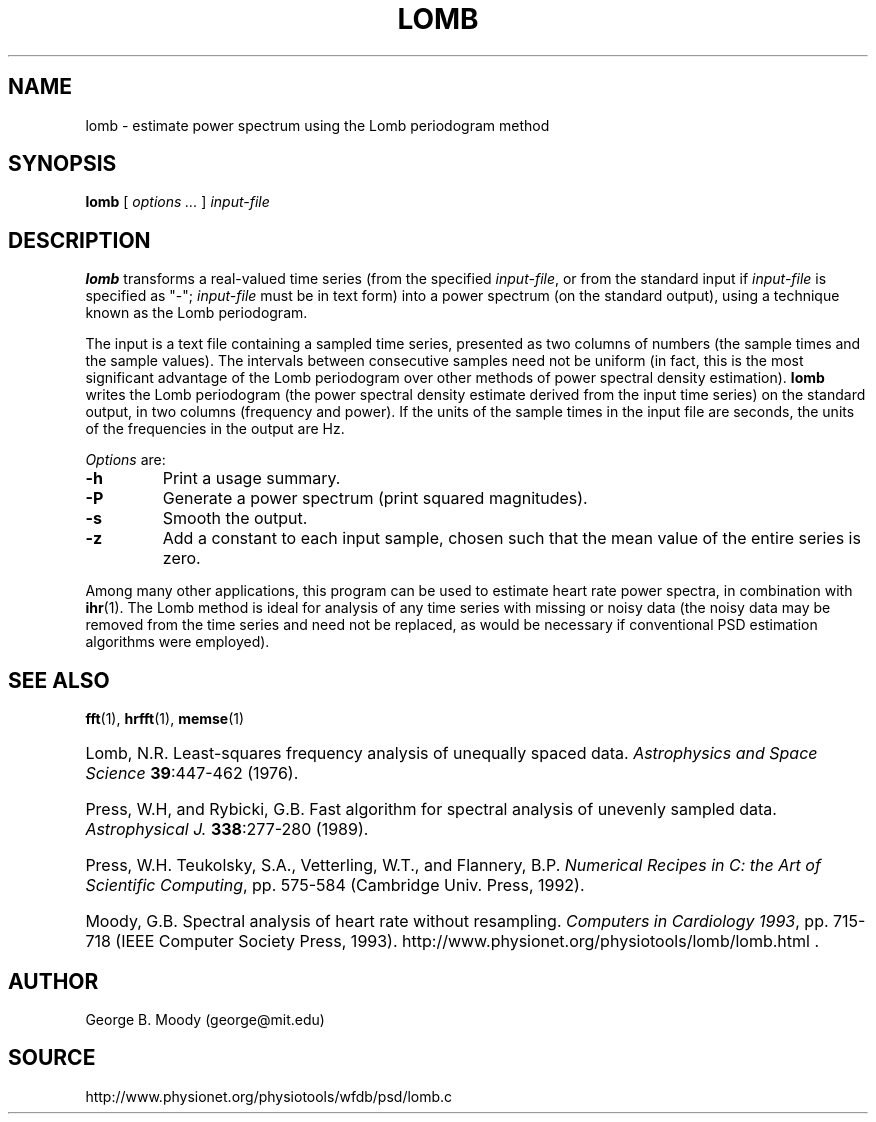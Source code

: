 .TH LOMB 1 "16 June 2003" "WFDB 10.3.8" "WFDB Applications Guide"
.SH NAME
lomb \- estimate power spectrum using the Lomb periodogram method
.SH SYNOPSIS
\fBlomb\fR [ \fIoptions ...\fR ] \fIinput-file\fR
.SH DESCRIPTION
.PP
\fBlomb\fR transforms a real-valued time series (from the specified
\fIinput-file\fR, or from the standard input if \fIinput-file\fR is
specified as "-"; \fIinput-file\fR must be in text form) into a
power spectrum (on the standard output), using a technique known as
the Lomb periodogram.
.PP
The input is a text file containing a sampled time series, presented
as two columns of numbers (the sample times and the sample values).
The intervals between consecutive samples need not be uniform (in
fact, this is the most significant advantage of the Lomb periodogram
over other methods of power spectral density estimation).  \fBlomb\fR
writes the Lomb periodogram (the power spectral density estimate
derived from the input time series) on the standard output, in two
columns (frequency and power).  If the units of the sample times in the
input file are seconds, the units of the frequencies in the output are Hz.
.PP
\fIOptions\fR are:
.TP
\fB-h\fR
Print a usage summary.
.TP
\fB-P\fR
Generate a power spectrum (print squared magnitudes).
.TP
\fB-s\fR
Smooth the output.
.TP
\fB-z\fR
Add a constant to each input sample, chosen such that the mean value of the
entire series is zero.
.PP
Among many other applications, this program can be used to estimate
heart rate power spectra, in combination with \fBihr\fR(1).  The Lomb
method is ideal for analysis of any time series with missing or noisy
data (the noisy data may be removed from the time series and need not
be replaced, as would be necessary if conventional PSD estimation
algorithms were employed).
.SH SEE ALSO
\fBfft\fR(1), \fBhrfft\fR(1), \fBmemse\fR(1)
.HP
Lomb, N.R.
Least-squares frequency analysis of unequally spaced data.
\fIAstrophysics and Space Science\fR \fB39\fR:447-462 (1976).
.HP
Press, W.H, and Rybicki, G.B.
Fast algorithm for spectral analysis of unevenly sampled data.
\fIAstrophysical J.\fR \fB338\fR:277-280 (1989).
.HP
Press, W.H. Teukolsky, S.A., Vetterling, W.T., and Flannery, B.P.
\fINumerical Recipes in C: the Art of Scientific Computing\fR, pp. 575-584
(Cambridge Univ. Press, 1992).
.HP
Moody, G.B.
Spectral analysis of heart rate without resampling.
\fIComputers in Cardiology 1993\fR, pp. 715-718
(IEEE Computer Society Press, 1993).
http://www.physionet.org/physiotools/lomb/lomb.html .
.SH AUTHOR
George B. Moody (george@mit.edu)
.SH SOURCE
http://www.physionet.org/physiotools/wfdb/psd/lomb.c
